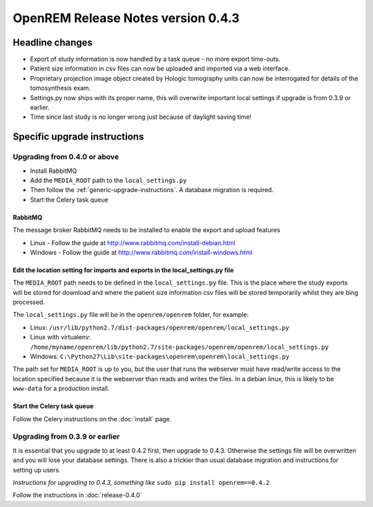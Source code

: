 OpenREM Release Notes version 0.4.3
***********************************

Headline changes
================

* Export of study information is now handled by a task queue - no more export time-outs.
* Patient size information in csv files can now be uploaded and imported via a web interface.
* Proprietary projection image object created by Hologic tomography units can now be interrogated for details of the tomosynthesis exam.
* Settings.py now ships with its proper name, this will overwrite important local settings if upgrade is from 0.3.9 or earlier.
* Time since last study is no longer wrong just because of daylight saving time!

Specific upgrade instructions
=============================

Upgrading from 0.4.0 or above
-----------------------------

* Install RabbitMQ
* Add the ``MEDIA_ROOT`` path to the ``local_settings.py``
* Then follow the :ref:`generic-upgrade-instructions`. A database migration is required.
* Start the Celery task queue

RabbitMQ
````````

The message broker RabbitMQ needs to be installed to enable the export and upload features

* Linux - Follow the guide at http://www.rabbitmq.com/install-debian.html
* Windows - Follow the guide at http://www.rabbitmq.com/install-windows.html

Edit the location setting for imports and exports in the local_settings.py file
```````````````````````````````````````````````````````````````````````````````

The ``MEDIA_ROOT`` path needs to be defined in the ``local_settings.py`` file. This is
the place where the study exports will be stored for download and where the
patient size information csv files will be stored temporarily whilst they
are bing processed.

The ``local_settings.py`` file will be in the ``openrem/openrem`` folder, for example:

* Linux: ``/usr/lib/python2.7/dist-packages/openrem/openrem/local_settings.py``
* Linux with virtualenv: ``/home/myname/openrem/lib/python2.7/site-packages/openrem/openrem/local_settings.py``
* Windows: ``C:\Python27\Lib\site-packages\openrem\openrem\local_settings.py``

The path set for ``MEDIA_ROOT`` is up to you, but the user that runs the
webserver must have read/write access to the location specified because
it is the webserver than reads and writes the files. In a debian linux,
this is likely to be ``www-data`` for a production install.

Start the Celery task queue
```````````````````````````

Follow the Celery instructions on the :doc:`install` page.


Upgrading from 0.3.9 or earlier
-------------------------------

It is essential that you upgrade to at least 0.4.2 first, then upgrade to
0.4.3. Otherwise the settings file will be overwritten and you will lose
your database settings. There is also a trickier than usual database
migration and instructions for setting up users.

*Instructions for upgrading to 0.4.3, something like* ``sudo pip install openrem==0.4.2``

Follow the instructions in :doc:`release-0.4.0`
